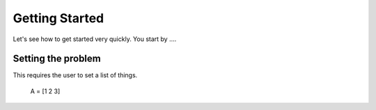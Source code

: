 Getting Started
===============

Let's see how to get started very quickly. You start by ....


Setting the problem
-------------------

This requires the user to set a list of things.

    A = [1 2 3]


.. py:function:: MProb(ss)
  
  this creates an MProb object
  
  :param str ss: some argument to the function

  